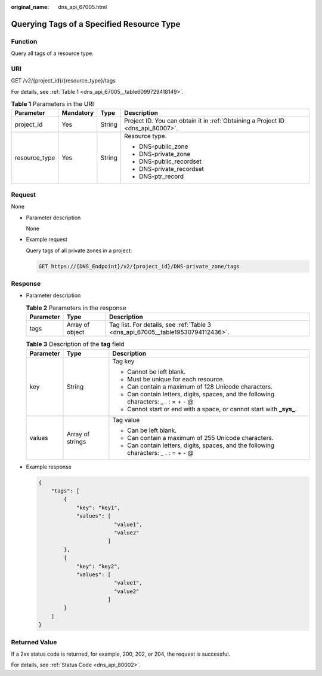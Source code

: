 :original_name: dns_api_67005.html

.. _dns_api_67005:

Querying Tags of a Specified Resource Type
==========================================

Function
--------

Query all tags of a resource type.

URI
---

GET /v2/{project_id}/{resource_type}/tags

For details, see :ref:`Table 1 <dns_api_67005__table6099729418149>`.

.. _dns_api_67005__table6099729418149:

.. table:: **Table 1** Parameters in the URI

   +-----------------+-----------------+-----------------+---------------------------------------------------------------------------------+
   | Parameter       | Mandatory       | Type            | Description                                                                     |
   +=================+=================+=================+=================================================================================+
   | project_id      | Yes             | String          | Project ID. You can obtain it in :ref:`Obtaining a Project ID <dns_api_80007>`. |
   +-----------------+-----------------+-----------------+---------------------------------------------------------------------------------+
   | resource_type   | Yes             | String          | Resource type.                                                                  |
   |                 |                 |                 |                                                                                 |
   |                 |                 |                 | -  DNS-public_zone                                                              |
   |                 |                 |                 | -  DNS-private_zone                                                             |
   |                 |                 |                 | -  DNS-public_recordset                                                         |
   |                 |                 |                 | -  DNS-private_recordset                                                        |
   |                 |                 |                 | -  DNS-ptr_record                                                               |
   +-----------------+-----------------+-----------------+---------------------------------------------------------------------------------+

Request
-------

None

-  Parameter description

   None

-  Example request

   Query tags of all private zones in a project:

   .. code-block:: text

      GET https://{DNS_Endpoint}/v2/{project_id}/DNS-private_zone/tags

Response
--------

-  Parameter description

   .. table:: **Table 2** Parameters in the response

      +-----------+-----------------+---------------------------------------------------------------------------------+
      | Parameter | Type            | Description                                                                     |
      +===========+=================+=================================================================================+
      | tags      | Array of object | Tag list. For details, see :ref:`Table 3 <dns_api_67005__table19530794112436>`. |
      +-----------+-----------------+---------------------------------------------------------------------------------+

   .. _dns_api_67005__table19530794112436:

   .. table:: **Table 3** Description of the **tag** field

      +-----------------------+-----------------------+--------------------------------------------------------------------------------------+
      | Parameter             | Type                  | Description                                                                          |
      +=======================+=======================+======================================================================================+
      | key                   | String                | Tag key                                                                              |
      |                       |                       |                                                                                      |
      |                       |                       | -  Cannot be left blank.                                                             |
      |                       |                       | -  Must be unique for each resource.                                                 |
      |                       |                       | -  Can contain a maximum of 128 Unicode characters.                                  |
      |                       |                       | -  Can contain letters, digits, spaces, and the following characters: \_ . : = + - @ |
      |                       |                       | -  Cannot start or end with a space, or cannot start with **\_sys\_**.               |
      +-----------------------+-----------------------+--------------------------------------------------------------------------------------+
      | values                | Array of strings      | Tag value                                                                            |
      |                       |                       |                                                                                      |
      |                       |                       | -  Can be left blank.                                                                |
      |                       |                       | -  Can contain a maximum of 255 Unicode characters.                                  |
      |                       |                       | -  Can contain letters, digits, spaces, and the following characters: \_ . : = + - @ |
      +-----------------------+-----------------------+--------------------------------------------------------------------------------------+

-  Example response

   .. code-block::

      {
          "tags": [
              {
                  "key": "key1",
                  "values": [
                              "value1",
                              "value2"
                            ]
              },
              {
                  "key": "key2",
                  "values": [
                              "value1",
                              "value2"
                            ]
              }
          ]
      }

Returned Value
--------------

If a 2xx status code is returned, for example, 200, 202, or 204, the request is successful.

For details, see :ref:`Status Code <dns_api_80002>`.
